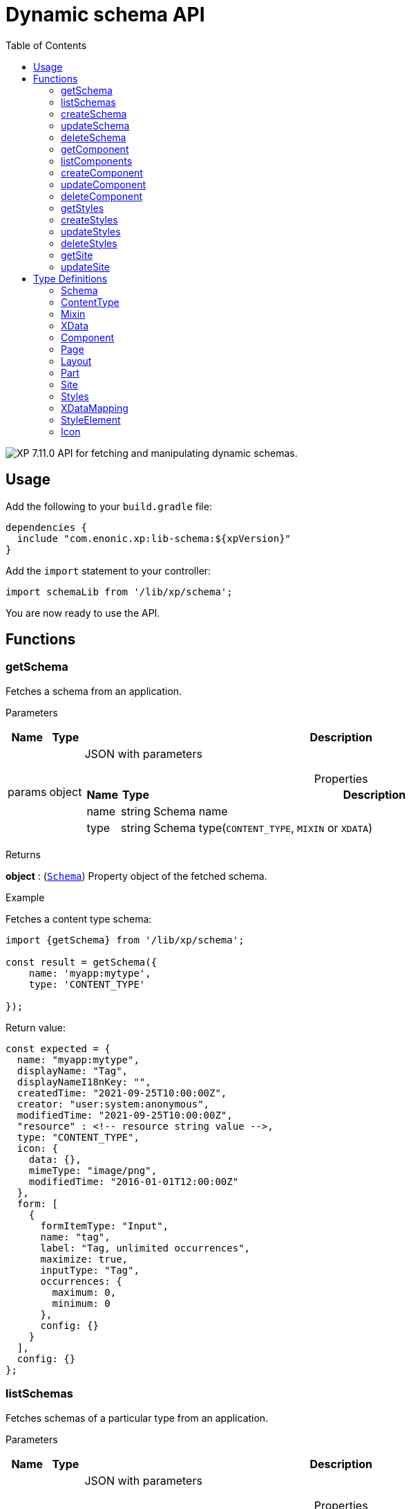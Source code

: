 = Dynamic schema API
:toc: right
:imagesdir: ../images

image:xp-7110.svg[XP 7.11.0,opts=inline] API for fetching and manipulating dynamic schemas.

== Usage

Add the following to your `build.gradle` file:

[source,groovy]
----
dependencies {
  include "com.enonic.xp:lib-schema:${xpVersion}"
}
----

Add the `import` statement to your controller:

[source,typescript]
----
import schemaLib from '/lib/xp/schema';
----

You are now ready to use the API.

== Functions

=== getSchema

Fetches a schema from an application.

[.lead]
Parameters

[%header,cols="1%,1%,97%a"]
[frame="none"]
[grid="none"]
|===
| Name   | Type   | Description
| params | object | JSON with parameters

[%header,cols="1%,1%,97%a"]
[frame="topbot"]
[grid="none"]
[caption=""]
.Properties
!===
! Name      ! Type   !  Description
! name      ! string !  Schema name
! type      ! string !  Schema type(`CONTENT_TYPE`, `MIXIN` or `XDATA`)
!===

|===

[.lead]
Returns

*object* : (<<schema,`Schema`>>) Property object of the fetched schema.

[.lead]
Example

.Fetches a content type schema:
[source,typescript]
----
import {getSchema} from '/lib/xp/schema';

const result = getSchema({
    name: 'myapp:mytype',
    type: 'CONTENT_TYPE'

});
----

.Return value:
[source,typescript]
----
const expected = {
  name: "myapp:mytype",
  displayName: "Tag",
  displayNameI18nKey: "",
  createdTime: "2021-09-25T10:00:00Z",
  creator: "user:system:anonymous",
  modifiedTime: "2021-09-25T10:00:00Z",
  "resource" : <!-- resource string value -->,
  type: "CONTENT_TYPE",
  icon: {
    data: {},
    mimeType: "image/png",
    modifiedTime: "2016-01-01T12:00:00Z"
  },
  form: [
    {
      formItemType: "Input",
      name: "tag",
      label: "Tag, unlimited occurrences",
      maximize: true,
      inputType: "Tag",
      occurrences: {
        maximum: 0,
        minimum: 0
      },
      config: {}
    }
  ],
  config: {}
};
----

=== listSchemas

Fetches schemas of a particular type from an application.

[.lead]
Parameters

[%header,cols="1%,1%,97%a"]
[frame="none"]
[grid="none"]
|===
| Name   | Type   | Description
| params | object | JSON with parameters

[%header,cols="1%,1%,97%a"]
[frame="topbot"]
[grid="none"]
[caption=""]
.Properties
!===
! Name             ! Type   !  Description
! application      ! string !  Application key
! type             ! string !  Schema type(`CONTENT_TYPE`, `MIXIN` or `XDATA`)
!===

|===

[.lead]
Returns

*object[]* : (<<schema,`Schema[]`>>) Property object of the fetched schemas.

[.lead]
Example

.Fetches application's content type schemas:
[source,typescript]
----
import {listSchemas} from '/lib/xp/schema';

const result = listSchemas({
    application: 'myapp',
    type: 'CONTENT_TYPE'

});
----

.Return value:
[source,typescript]
----
const expected = {
    name: 'myapp:type1',
    displayName: 'My type display name',
    description: 'My type description',
    modifiedTime: '2010-01-01T10:00:00Z',
    resource: '<content-type><some-data></some-data></content-type>',
    type: 'CONTENT_TYPE',
    form: [
        {
            formItemType: 'Layout',
            name: 'myLayout',
            label: 'My layout',
            items: [
                {
                    formItemType: 'ItemSet',
                    name: 'mySet',
                    occurrences: {
                        maximum: 1,
                        minimum: 1
                    },
                    items: [
                        {
                            formItemType: 'Input',
                            name: 'myInput',
                            label: 'Input',
                            maximize: true,
                            inputType: 'TextLine',
                            occurrences: {
                                maximum: 1,
                                minimum: 0
                            },
                            config: {}
                        }
                    ]
                }
            ]
        }
    ],
    config: {}
},
{
    name: 'myapp:type2',
    displayName: 'My type display name 2',
    description: 'My type description 2',
    modifiedTime: '2012-01-01T10:00:00Z',
    resource: '<content-type><some-other-data></some-other-data></content-type>',
    type: 'CONTENT_TYPE',
    form: [],
    config: {}
};
----

=== createSchema

Creates a dynamic schema in a virtual application.

[.lead]
Parameters

[%header,cols="1%,1%,97%a"]
[frame="none"]
[grid="none"]
|===
| Name   | Type   | Description
| params | object | JSON with parameters

[%header,cols="1%,1%,97%a"]
[frame="topbot"]
[grid="none"]
[caption=""]
.Properties
!===
! Name      ! Type   !  Description
! name      ! string !  Dynamic schema name
! type      ! string !  Dynamic schema type(`CONTENT_TYPE`,`MIXIN` or `XDATA`)
! resource  ! string !  Dynamic schema resource value
!===

|===

[.lead]
Returns

*object* : (<<schema,`Schema`>>) Property object of the created dynamic schema.

[.lead]
Example

.Creates a content type schema:
[source,typescript]
----
import {createSchema} from '/lib/xp/schema';

const resource = `<?xml version='1.0' encoding='UTF-8'?>
<content-type xmlns='urn:enonic:xp:model:1.0'>
    <display-name>Tag</display-name>
    <super-type>base:structured</super-type>
    <form>
        <input name="tag" type="Tag">
        <label>Tag, unlimited occurrences</label>
        <occurrences minimum="0"
        maximum="0"/>
        </input>
    </form>
</content-type>`;

const result = createSchema({
    name: 'myapp:mytype',
    type: 'CONTENT_TYPE',
    resource
});
----

.Return value:
[source,typescript]
----
const expected = {
  name: "myapp:mytype",
  displayName: "Tag",
  displayNameI18nKey: "",
  createdTime: "2021-09-25T10:00:00Z",
  creator: "user:system:anonymous",
  modifiedTime: "2021-09-25T10:00:00Z",
  "resource" : <!-- resource string value -->,
  type: "CONTENT_TYPE",
  icon: {
    data: {},
    mimeType: "image/png",
    modifiedTime: "2016-01-01T12:00:00Z"
  },
  form: [
    {
      formItemType: "Input",
      name: "tag",
      label: "Tag, unlimited occurrences",
      maximize: true,
      inputType: "Tag",
      occurrences: {
        maximum: 0,
        minimum: 0
      },
      config: {}
    }
  ],
  config: {}
};
----

=== updateSchema

Updates a dynamic schema in a virtual application.

[.lead]
Parameters

[%header,cols="1%,1%,97%a"]
[frame="none"]
[grid="none"]
|===
| Name   | Type   | Description
| params | object | JSON with parameters

[%header,cols="1%,1%,97%a"]
[frame="topbot"]
[grid="none"]
[caption=""]
.Properties
!===
! Name      ! Type   !  Description
! name      ! string !  Dynamic schema name
! type      ! string !  Dynamic schema type(`CONTENT_TYPE`,`MIXIN` or `XDATA`)
! resource  ! string !  Dynamic schema resource value
!===

|===

[.lead]
Returns

*object* : (<<schema,`Schema`>>) Property object for the modified dynamic schema.

[.lead]
Example

.Updates a mixin schema:
[source,typescript]
----
import {updateSchema} from '/lib/xp/schema';

const resource = `<?xml version='1.0' encoding='UTF-8'?>
       <mixin xmlns='urn:enonic:xp:model:1.0'>
          <display-name>Virtual Mixin</display-name>
          <description>Mixin description</description>
          <form>
            <input type='TextLine' name='text2'>
              <label>Text 2</label>
            </input>

            <mixin name='myapplication:inline'/>
          </form>
        </mixin>`;

const result = updateSchema({
    name: 'myapp:mytype',
    type: 'MIXIN',
    resource

});
----
.Return value:
[source,typescript]
----
const expected = {
    name: 'myapp:mytype',
    displayName: 'Virtual Mixin',
    displayNameI18nKey: '',
    description: 'Mixin description',
    descriptionI18nKey: '',
    createdTime: '2021-09-25T10:00:00Z',
    modifiedTime: '2021-09-25T10:00:00Z',
    resource: <!-- resource string value -->,
    type: 'MIXIN',
    form: [
        {
            formItemType: 'Input',
            name: 'text2',
            label: 'Text 2',
            maximize: true,
            inputType: 'TextLine',
            occurrences: {
                maximum: 1,
                minimum: 0
            },
            config: {}
        },
        {
            formItemType: 'InlineMixin',
            name: 'myapplication:inline'
        }
    ]
};
----

=== deleteSchema

Removes a schema from a virtual application.

[.lead]
Parameters

[%header,cols="1%,1%,97%a"]
[frame="none"]
[grid="none"]
|===
| Name   | Type   | Description
| params | object | JSON with parameters

[%header,cols="1%,1%,97%a"]
[frame="topbot"]
[grid="none"]
[caption=""]
.Properties
!===
! Name      ! Type   !  Description
! name      ! string !  Dynamic schema name
! type      ! string !  Dynamic schema type(`CONTENT_TYPE`,`MIXIN` or `XDATA`)
!===

|===

[.lead]
Returns

*boolean* : `true` if deletion was successful.

[.lead]
Example

.Updates a mixin schema:
[source,typescript]
----
import {deleteSchema} from '/lib/xp/schema';

const result = deleteSchema({
    name: 'myapp:mytype',
    type: 'XDATA'
});

if (result) {
    log.info('Deleted x-data: [myapp:mytype]');
} else {
    log.info('X-data deletion failed: [myapp:mytype]');
}
----

=== getComponent

Fetches a component from an application.

[.lead]
Parameters

[%header,cols="1%,1%,97%a"]
[frame="none"]
[grid="none"]
|===
| Name   | Type   | Description
| params | object | JSON with parameters

[%header,cols="1%,1%,97%a"]
[frame="topbot"]
[grid="none"]
[caption=""]
.Properties
!===
! Name      ! Type   !  Description
! key       ! string !  Component key
! type      ! string !  Component type(`PAGE`, `PART` or `LAYOUT`)
!===

|===

[.lead]
Returns

*object* : (<<component,`Component`>>) Property object of the fetched component.

[.lead]
Example

.Fetches a page component:
[source,typescript]
----
import {getComponent} from '/lib/xp/schema';

const result = getComponent({
    key: 'myapp:mypage',
    type: 'PAGE'

});
----

.Return value:
[source,typescript]
----
const expected = {
    key: 'myapp:mypage',
    displayName: 'News page',
    description: 'My news page',
    descriptionI18nKey: 'key.description',
    componentPath: 'myapp:/site/pages/mypage',
    modifiedTime: '2021-02-25T10:44:33.170079900Z',
    resource: '<page><some-data></some-data></page>',
    type: 'PAGE',
    form: [
        {
            formItemType: 'Input',
            name: 'width',
            label: 'width',
            maximize: true,
            inputType: 'Double',
            occurrences: {
                maximum: 1,
                minimum: 0
            },
            config: {}
        }
    ],
    config: {},
    regions: [
        'region-one'
    ]
};
----

=== listComponents

Fetches components of a particular type from an application.

[.lead]
Parameters

[%header,cols="1%,1%,97%a"]
[frame="none"]
[grid="none"]
|===
| Name   | Type   | Description
| params | object | JSON with parameters

[%header,cols="1%,1%,97%a"]
[frame="topbot"]
[grid="none"]
[caption=""]
.Properties
!===
! Name              ! Type   !  Description
! application       ! string !  Application key
! type              ! string !  Component type(`PAGE`, `PART` or `LAYOUT`)
!===

|===

[.lead]
Returns

*object[]* : (<<component,`Component[]`>>) Array of Property objects of the fetched components.

[.lead]
Example

.Fetches application's part components:
[source,typescript]
----
import {listComponents} from '/lib/xp/schema';

const result = listComponents({
    application: 'myapp',
    type: 'PART'

});
----

.Return value:
[source,typescript]
----
const expected = [
    {
        key: 'myapp:part1',
        displayName: 'News part',
        description: 'My news part',
        descriptionI18nKey: 'key.description',
        componentPath: 'myapp:/site/parts/part1',
        modifiedTime: '2021-02-25T10:44:33.170079900Z',
        resource: '<part><some-data></some-data></part>',
        type: 'PART',
        form: [
            {
                formItemType: 'Input',
                name: 'width',
                label: 'width',
                maximize: true,
                inputType: 'Double',
                occurrences: {
                    maximum: 1,
                    minimum: 0
                },
                config: {}
            }
        ],
        config: {}
    },
    {
        key: 'myapp:part2',
        displayName: 'Other part',
        componentPath: 'myapp:/site/parts/part2',
        modifiedTime: '2022-02-25T10:44:33.170079900Z',
        resource: '<part><some-other-data></some-other-data></part>',
        type: 'PART',
        form: [],
        config: {}
    }
];
----

=== createComponent

Creates a dynamic component in a virtual application.

[.lead]
Parameters

[%header,cols="1%,1%,97%a"]
[frame="none"]
[grid="none"]
|===
| Name   | Type   | Description
| params | object | JSON with parameters

[%header,cols="1%,1%,97%a"]
[frame="topbot"]
[grid="none"]
[caption=""]
.Properties
!===
! Name      ! Type   !  Description
! key       ! string !  Dynamic component key
! type      ! string !  Dynamic schema type(`PAGE`, `PART` or `LAYOUT`)
! resource  ! string !  Dynamic component resource value
!===

|===

[.lead]
Returns

*object* : (<<component,`Component`>>) Property object of the created dynamic component.

[.lead]
Example

.Creates a part type component:
[source,typescript]
----
import {createComponent} from '/lib/xp/schema';

const resource = `<?xml version='1.0' encoding='UTF-8'?>
                <content-type xmlns='urn:enonic:xp:model:1.0'>
               <display-name>Tag</display-name>
               <super-type>base:structured</super-type>
               <form>
                 <input name="tag" type="Tag">
                   <label>Tag, unlimited occurrences</label>
                   <occurrences minimum="0"
                    maximum="0"/>
                 </input>
               </form>
              </content-type>`;

const result = createComponent({
    key: 'myapp:mypart',
    type: 'PART',
    resource
});
----

.Return value:
[source,typescript]
----
const expected = {
    key: 'myapp:mypart',
    displayName: 'Virtual Part',
    displayNameI18nKey: 'key.display-name',
    description: 'My Part Description',
    descriptionI18nKey: 'key.description',
    componentPath: 'myapp:/site/parts/mypart',
    modifiedTime: '2021-09-25T10:00:00Z',
    resource: <!-- resource string value -->,
    type: 'PART',
    form: [
        {
            formItemType: 'Input',
            name: 'width',
            label: 'Column width',
            helpText: 'key.help-text',
            maximize: true,
            inputType: 'Double',
            occurrences: {
                maximum: 1,
                minimum: 0
            },
            config: {}
        },
        {
            formItemType: 'InlineMixin',
            name: 'myapplication:link-urls'
        }
    ],

    config: {
        input: [{
            value: '', '@name': 'width', '@type': 'Double'
        }]
    }
};
----

=== updateComponent

Updates a dynamic component in a virtual application.

[.lead]
Parameters

[%header,cols="1%,1%,97%a"]
[frame="none"]
[grid="none"]
|===
| Name   | Type   | Description
| params | object | JSON with parameters

[%header,cols="1%,1%,97%a"]
[frame="topbot"]
[grid="none"]
[caption=""]
.Properties
!===
! Name      ! Type   !  Description
! key       ! string !  Dynamic component key
! type      ! string !  Dynamic component type(`PAGE`, `PART` or `LAYOUT`)
! resource  ! string !  Dynamic component resource value
!===

|===

[.lead]
Returns

*object* : (<<component,`Component`>>) Property object of the modified dynamic component.

[.lead]
Example

.Updates a layout component:
[source,typescript]
----
import {updateComponent} from '/lib/xp/schema';

const resource = `<?xml version='1.0' encoding='UTF-8'?>
<layout xmlns='urn:enonic:xp:model:1.0'>
    <display-name i18n='key.display-name'>Virtual Layout</display-name>
    <description i18n='key.description'>My Layout Description</description>
    <form>
    <input type='Double' name='pause'>
        <label i18n='key1.label'>Pause parameter</label>
        <immutable>false</immutable>
        <indexed>false</indexed>
        <help-text i18n='key1.help-text'/>
        <occurrences minimum='0' maximum='1'/>
    </input>
    <item-set name='myFormItemSet'>
        <label>My form item set</label>
        <immutable>false</immutable>
        <occurrences minimum='0' maximum='1'/>
        <items>
        <input type='TextLine' name='myTextLine'>
            <label>My text line</label>
            <immutable>false</immutable>
            <indexed>false</indexed>
            <occurrences minimum='1' maximum='1'/>
        </input>
        <input type='TextLine' name='myCustomInput'>
            <label>My custom input</label>
            <immutable>false</immutable>
            <indexed>false</indexed>
            <occurrences minimum='0' maximum='1'/>
        </input>
        </items>
    </item-set>
    </form>
    <regions>
    <region name='header'/>
    <region name='main'/>
    <region name='footer'/>
    </regions>
</layout>`;

const result = updateComponent({
    key: 'myapp:mylayout',
    type: 'LAYOUT',
    resource
});
----

.Return value:
[source,typescript]
----
const expected = {
    key: 'myapp:mylayout',
    displayName: 'Virtual Layout',
    displayNameI18nKey: 'key.display-name',
    description: 'My Layout Description',
    descriptionI18nKey: 'key.description',
    componentPath: 'myapp:/site/layouts/mylayout',
    modifiedTime: '2021-09-25T10:00:00Z',
    resource: <!-- resource string value -->,
    type: 'LAYOUT',
    form: [
        {
            formItemType: 'Input',
            name: 'pause',
            label: 'Pause parameter',
            helpText: 'key1.help-text',
            maximize: true,
            inputType: 'Double',
            occurrences: {
                maximum: 1,
                minimum: 0
            },
            config: {}
        },
        {
            formItemType: 'ItemSet',
            name: 'myFormItemSet',
            label: 'My form item set',
            occurrences: {
                maximum: 1,
                minimum: 0
            },
            items: [
                {
                    formItemType: 'Input',
                    name: 'myTextLine',
                    label: 'My text line',
                    maximize: true,
                    inputType: 'TextLine',
                    occurrences: {
                        maximum: 1,
                        minimum: 1
                    },
                    config: {}
                },
                {
                    formItemType: 'Input',
                    name: 'myCustomInput',
                    label: 'My custom input',
                    maximize: true,
                    inputType: 'TextLine',
                    occurrences: {
                        maximum: 1,
                        minimum: 0
                    },
                    config: {}
                }
            ]
        }
    ],
    config: {},
    regions: [
        'header',
        'main',
        'footer'
    ]
};
----

=== deleteComponent

Deletes a dynamic component from a virtual application.

[.lead]
Parameters

[%header,cols="1%,1%,97%a"]
[frame="none"]
[grid="none"]
|===
| Name   | Type   | Description
| params | object | JSON with parameters

[%header,cols="1%,1%,97%a"]
[frame="topbot"]
[grid="none"]
[caption=""]
.Properties
!===
! Name      ! Type   !  Description
! key       ! string !  Dynamic component key
! type      ! string !  Dynamic component type(`PAGE`, `PART` or `LAYOUT`)
!===

|===

[.lead]
Returns

*boolean* : `true` if deletion was successful.

[.lead]
Example

.Removes a layout component:
[source,typescript]
----
import {deleteComponent} from '/lib/xp/schema';

const result = deleteComponent({
    key: 'myapp:mylayout',
    type: 'LAYOUT'
});

if (result) {
    log.info('Deleted layout: [myapp:mylayout]');
} else {
    log.info('Layout deletion failed: [myapp:mylayout]');
}
----

=== getStyles

Fetches styles (f.ex. image styles) from an application.

[.lead]
Parameters

[%header,cols="1%,1%,97%a"]
[frame="none"]
[grid="none"]
|===
| Name   | Type   | Description
| params | object | JSON with parameters

[%header,cols="1%,1%,97%a"]
[frame="topbot"]
[grid="none"]
[caption=""]
.Properties
!===
! Name              ! Type   !  Description
! application       ! string !  Application key
!===

|===

[.lead]
Returns

*object* : (<<styles,`Styles`>>) Property object of the fetched styles.

[.lead]
Example

.Fetch application styles:
[source,typescript]
----
import {getStyles} from '/lib/xp/schema';

const result = getStyles({
    application: 'myapp'
});
----

.Return value:
[source,typescript]
----
const expected = {
    application: 'myapp',
    cssPath: 'assets/styles.css',
    modifiedTime: '2021-02-25T10:44:33.170079900Z',
    resource: '<styles><some-data></some-data></styles>',
    elements: [
        {
            element: 'style',
            displayName: 'Style display name',
            name: 'mystyle'
        }
    ]
};
----

=== createStyles

Creates styles in a virtual application.

[.lead]
Parameters

[%header,cols="1%,1%,97%a"]
[frame="none"]
[grid="none"]
|===
| Name   | Type   | Description
| params | object | JSON with parameters

[%header,cols="1%,1%,97%a"]
[frame="topbot"]
[grid="none"]
[caption=""]
.Properties
!===
! Name              ! Type   !  Description
! application       ! string !  Virtual application key
! resource          ! string !  Dynamic styles resource value
!===

|===

[.lead]
Returns

*object* : (<<styles,`Styles`>>) Property object of the created dynamic styles.

[.lead]
Example

.Creates application styles:
[source,typescript]
----
import {createStyles} from '/lib/xp/schema';

const resource = '<?xml version="1.0" encoding="UTF-8"?>' +
    '<styles css="assets/styles.css" xmlns="urn:enonic:xp:model:1.0">' +
    '<style name="warning">' +
    '<display-name i18n="warning.displayName">Warning</display-name>' +
    '</style>' +
    '<image name="editor-width-auto">' +
    '<display-name i18n="editor-width-auto-text">Override ${width}</display-name>' +
    '</image>' +
    '<image name="editor-style-cinema">' +
    '<display-name i18n="editor-style-cinema-text">Cinema</display-name>' +
    '<aspect-ratio>21:9</aspect-ratio>' +
    '<filter>pixelate(10)</filter>' +
    '</image>' +
    '</styles>';

const result = createStyles({
    application: 'myapp',
    resource
});
----

.Return value:
[source,typescript]
----
const expected = {
    application: 'myapp',
    cssPath: 'assets/styles.css',
    modifiedTime: '2021-09-25T10:00:00Z',
    resource: <!-- resource string value -->,
    elements: [
        {
            element: 'style',
            displayName: 'Warning',
            name: 'warning'
        },
        {
            element: 'image',
            displayName: 'Override ${width}',
            name: 'editor-width-auto'
        },
        {
            element: 'image',
            displayName: 'Cinema',
            name: 'editor-style-cinema'
        }
    ]
};
----

=== updateStyles

Updates styles in a virtual application.

[.lead]
Parameters

[%header,cols="1%,1%,97%a"]
[frame="none"]
[grid="none"]
|===
| Name   | Type   | Description
| params | object | JSON with parameters

[%header,cols="1%,1%,97%a"]
[frame="topbot"]
[grid="none"]
[caption=""]
.Properties
!===
! Name              ! Type   !  Description
! application       ! string !  Dynamic application key
! resource          ! string !  Dynamic styles resource value
!===

|===

[.lead]
Returns

*object* : (<<styles,`Styles`>>) Property object with the modified styles.

[.lead]
Example

.Updates application styles:
[source,typescript]
----
import {updateStyles} from '/lib/xp/schema';

const resource = '<?xml version="1.0" encoding="UTF-8"?>' +
    '<styles css="assets/styles.css" xmlns="urn:enonic:xp:model:1.0">' +
    '<style name="warning">' +
    '<display-name i18n="warning.displayName">Warning</display-name>' +
    '</style>' +
    '<image name="editor-width-auto">' +
    '<display-name i18n="editor-width-auto-text">Override ${width}</display-name>' +
    '</image>' +
    '<image name="editor-style-cinema">' +
    '<display-name i18n="editor-style-cinema-text">Cinema</display-name>' +
    '<aspect-ratio>21:9</aspect-ratio>' +
    '<filter>pixelate(10)</filter>' +
    '</image>' +
    '</styles>';

const result = updateStyles({
    application: 'myapp',
    resource
});
----

.Return value:
[source,typescript]
----
const expected = {
    application: 'myapp',
    cssPath: 'assets/styles.css',
    modifiedTime: '2021-09-25T10:00:00Z',
    resource: <!-- resource string value -->,
    elements: [
        {
            element: 'style',
            displayName: 'Warning',
            name: 'warning'
        },
        {
            element: 'image',
            displayName: 'Override ${width}',
            name: 'editor-width-auto'
        },
        {
            element: 'image',
            displayName: 'Cinema',
            name: 'editor-style-cinema'
        }
    ]
};
----

=== deleteStyles

Deletes styles from a virtual application.

[.lead]
Parameters

[%header,cols="1%,1%,97%a"]
[frame="none"]
[grid="none"]
|===
| Name   | Type   | Description
| params | object | JSON with parameters

[%header,cols="1%,1%,97%a"]
[frame="topbot"]
[grid="none"]
[caption=""]
.Properties
!===
! Name              ! Type   !  Description
! application       ! string !  Dynamic application key
!===

|===

[.lead]
Returns

*boolean* : `true` if deletion was successful.

[.lead]
Example

.Removes an application styles:
[source,typescript]
----
import {deleteStyles} from '/lib/xp/schema';

const result = deleteStyles({
    application: 'myapp'
});

if (result) {
    log.info('Styles were deleted: [myapp]');
} else {
    log.info('Styles deletion failed: [myapp]');
}
----

=== getSite

Fetches a site descriptor from an application.

[.lead]
Parameters

[%header,cols="1%,1%,97%a"]
[frame="none"]
[grid="none"]
|===
| Name   | Type   | Description
| params | object | JSON with parameters

[%header,cols="1%,1%,97%a"]
[frame="topbot"]
[grid="none"]
[caption=""]
.Properties
!===
! Name              ! Type   !  Description
! application       ! string !  Application key
!===

|===

[.lead]
Returns

*object* : (<<site,`Site`>>) Property object of the fetched site descriptor.

[.lead]
Example

.Fetch application site descriptor:
[source,typescript]
----
import {getSite} from '/lib/xp/schema';

const result = getSite({
    application: 'myapp'
});
----

.Return value:
[source,typescript]
----
const expected = {
    application: 'myapp',
    resource: <!-- resource string value -->,
    modifiedTime: '2021-02-25T10:44:33.170079900Z',
    form: [
        {
            formItemType: 'Input',
            name: 'input',
            label: 'Input',
            maximize: true,
            inputType: 'Double',
            occurrences: {
                maximum: 1,
                minimum: 0
            },
            config: {}
        }
    ],
    xDataMappings: [
        {
            name: 'myapplication:my',
            optional: false
        }
    ]
};
----

=== updateSite

Updates dynamic site descriptor in a virtual application.

[.lead]
Parameters

[%header,cols="1%,1%,97%a"]
[frame="none"]
[grid="none"]
|===
| Name   | Type   | Description
| params | object | JSON with parameters

[%header,cols="1%,1%,97%a"]
[frame="topbot"]
[grid="none"]
[caption=""]
.Properties
!===
! Name              ! Type   !  Description
! application       ! string !  Dynamic application key
! resource          ! string !  Dynamic site descriptor resource value
!===

|===

[.lead]
Returns

*object* : (<<site,`Site`>>) Property object of the modified site descriptor.

[.lead]
Example

.Updates application site descriptor:
[source,typescript]
----
import {updateSite} from '/lib/xp/schema';

const resource = `<?xml version='1.0' encoding='UTF-8'?>
<site xmlns='urn:enonic:xp:model:1.0'>
    <x-data name='myapp1:menu-item'/>
    <x-data name='myapp2:my-meta-mixin'/>
    <form>
    <input type='TextLine' name='some-name'>
        <label>Textline</label>
        <immutable>false</immutable>
        <indexed>false</indexed>
        <custom-text/>
        <help-text/>
        <occurrences minimum='0' maximum='1'/>
    </input>
    </form>
    <processors>
    <response-processor name='filter1' order='10'/>
    <response-processor name='filter2' order='20'/>
    </processors>
    <mappings>
    <mapping controller='/site/page/person/person.js' order='10'>
        <pattern>/person/*</pattern>
    </mapping>
    <mapping controller='controller1.js'>
        <match>_path:'/*/fisk'</match>
    </mapping>
    <mapping controller='controller2.js' order='5'>
        <pattern invert='true'>/.*</pattern>
        <match>type:'portal:fragment'</match>
    </mapping>
    </mappings>
</site>`;

const result = updateSite({
    application: 'myapp',
    resource
});
----

.Return value:
[source,typescript]
----
const expected = {
    application: 'myapp',
    modifiedTime: '2021-09-25T10:00:00Z',
    resource: <!-- resource string value -->,
    form: [
        {
            formItemType: 'Input',
            name: 'some-name',
            label: 'Textline',
            customText: '',
            maximize: true,
            inputType: 'TextLine',
            occurrences: {
                maximum: 1,
                minimum: 0
            },
            config: {}
        }
    ],
    xDataMappings: [
        {
            name: 'myapp1:menu-item',
            optional: false,
            allowContentTypes: ''
        },
        {
            name: 'myapp2:my-meta-mixin',
            optional: false,
            allowContentTypes: ''
        }
    ]
};
----

== Type Definitions

=== Schema
[[schema]]
(abstract for <<content_type,ContentType>>, <<mixin,Mixin>> and <<xdata,XData>>)

[.lead]
Type

*object*

[.lead]
Properties

[%header,cols="1%,1%,98%a"]
[frame="none"]
[grid="none"]
|===
| Name                      | Type               | Description
| name                      | string             | Component name
| displayName               | string             | Display name
| displayNameI18nKey        | string             | Display name i18n key
| description               | string             | Schema description
| descriptionI18nKey        | string             | Schema description i18n key
| createdTime               | string             | Created zulu time
| creator                   | string             | Creator principal key
| modifiedTime              | string             | Modified zulu time
| modifier                  | string             | Modifier principal key
| resource                  | string             | Schema resource value
| type                      | string             | Schema type(`CONTENT_TYPE`, `MIXIN`, `XDATA`)
| form                      | object[]           | Schema form
| icon                      | <<icon,Icon>>   | Schema icon



|===

=== ContentType
[[content_type]]
(extends <<schema,`Schema`>>)
[.lead]
Type

*object*

[.lead]
Properties

[%header,cols="1%,1%,98%a"]
[frame="none"]
[grid="none"]
|===
| Name                      | Type                      | Description
| config                    | object                    | Content type config
| xDataNames                | string[]                  | Form x-data names

|===

=== Mixin
[[mixin]]
(extends <<schema,`Schema`>>)

[.lead]
Type

*object*

=== XData
[[xdata]]
(extends <<schema,`Schema`>>)

[.lead]
Type

*object*

=== Component
[[component]]
(abstract for <<page,Page>>, <<part,Part>> and <<layout,Layout>>)

[.lead]
Type

*object*

[.lead]
Properties

[%header,cols="1%,1%,98%a"]
[frame="none"]
[grid="none"]
|===
| Name                      | Type    | Description
| key                       | string  | Component key
| displayName               | string  | Display name
| displayNameI18nKey        | string  | Display name i18n key
| description               | string  | Component description
| descriptionI18nKey        | string  | Component description i18n key
| componentPath             | string  | Component path
| modifiedTime              | string  | Modified zulu time
| resource                  | string  | Component resource value
| type                      | string  | Component type(`PAGE`, `PART`, `LAYOUT`)
| form                      | object[]| Component form
| config                    | object  | Component config

|===

=== Page
[[page]]
(extends <<component,`Component`>>)

[.lead]
Type

*object*

[.lead]
Properties

[%header,cols="1%,1%,98%a"]
[frame="none"]
[grid="none"]
|===
| Name                      | Type                      | Description
| regions                   | string[]                  | Page regions

|===

=== Layout
[[layout]]
(extends <<component,`Component`>>)

[.lead]
Type

*object*

[.lead]
Properties

[%header,cols="1%,1%,98%a"]
[frame="none"]
[grid="none"]
|===
| Name                      | Type                      | Description
| regions                   | string[]                  | Layout regions

|===

=== Part
[[part]]
(extends <<component,`Component`>>)

[.lead]
Type

*object*

[.lead]
Properties

[%header,cols="1%,1%,98%a"]
[frame="none"]
[grid="none"]
|===
| Name                      | Type                      | Description
| icon                      | <<icon,Icon>>          | Part icon

|===

=== Site
[[site]]

[.lead]
Type

*object*

[.lead]
Properties

[%header,cols="1%,1%,98%a"]
[frame="none"]
[grid="none"]
|===
| Name                      | Type                              | Description
| application               | string                            | Application key
| modifiedTime              | string                            | Site zulu modified time
| resource                  | string                            | Site xml resource value
| form                      | object[]                          | Site descriptor form
| xDataMappings             | <<xDataMapping,XDataMapping[]>>| XData mappings

|===

=== Styles
[[styles]]

[.lead]
Type

*object*

[.lead]
Properties

[%header,cols="1%,1%,98%a"]
[frame="none"]
[grid="none"]
|===
| Name                      | Type                              | Description
| application               | string                            | Application key
| cssPath                   | string                            | CSS path
| modifiedTime              | string                            | Styles zulu modified time
| resource                  | string                            | Styles xml resource value
| elements                  | <<element,StyleElement[]>>     | style elements

|===

=== XDataMapping
[[xDataMapping]]

[.lead]
Type

*object*

[.lead]
Properties

[%header,cols="1%,1%,98%a"]
[frame="none"]
[grid="none"]
|===
| Name                   | Type    | Description
| name                   | object  | xdata name
| optional               | boolean | `true` if optional
| allowContentTypes      | string  | allowed content type pattern

|===

=== StyleElement
[[element]]

[.lead]
Type

*object*

[.lead]
Properties

[%header,cols="1%,1%,98%a"]
[frame="none"]
[grid="none"]
|===
| Name                      | Type    | Description
| name                      | object  | Style element name
| displayName               | object  | Style element display name
| element                   | object  | Style element value

|===

=== Icon
[[icon]]

[.lead]
Type

*object*

[.lead]
Properties

[%header,cols="1%,1%,98%a"]
[frame="none"]
[grid="none"]
|===
| Name                      | Type    | Description
| data                      | object  | icon stream data
| mimeType                  | string  | icon mime type
| modifiedTime              | string  | icon modified time

|===



